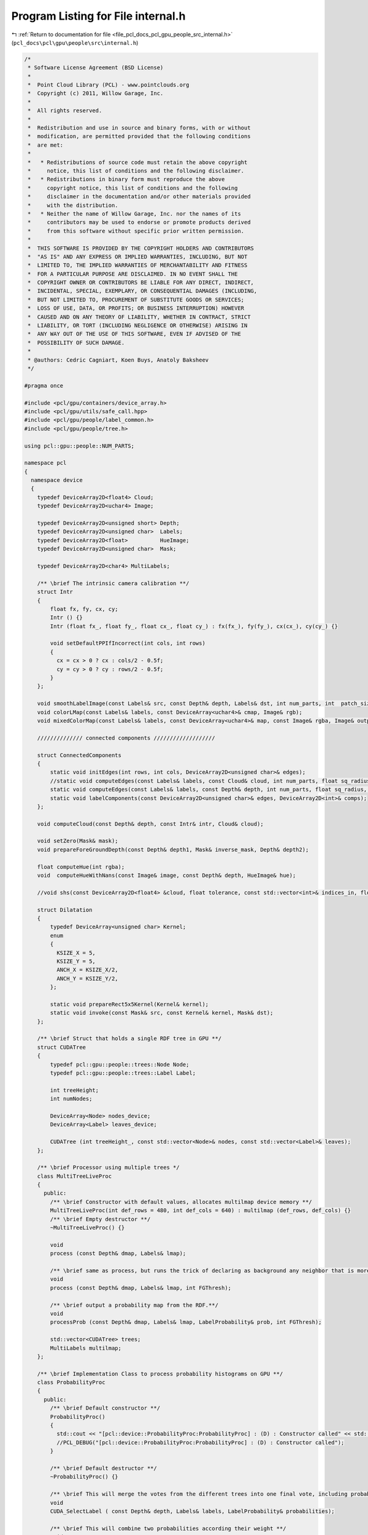 
.. _program_listing_file_pcl_docs_pcl_gpu_people_src_internal.h:

Program Listing for File internal.h
===================================

|exhale_lsh| :ref:`Return to documentation for file <file_pcl_docs_pcl_gpu_people_src_internal.h>` (``pcl_docs\pcl\gpu\people\src\internal.h``)

.. |exhale_lsh| unicode:: U+021B0 .. UPWARDS ARROW WITH TIP LEFTWARDS

.. code-block:: cpp

   /*
    * Software License Agreement (BSD License)
    *
    *  Point Cloud Library (PCL) - www.pointclouds.org
    *  Copyright (c) 2011, Willow Garage, Inc.
    *
    *  All rights reserved.
    *
    *  Redistribution and use in source and binary forms, with or without
    *  modification, are permitted provided that the following conditions
    *  are met:
    *
    *   * Redistributions of source code must retain the above copyright
    *     notice, this list of conditions and the following disclaimer.
    *   * Redistributions in binary form must reproduce the above
    *     copyright notice, this list of conditions and the following
    *     disclaimer in the documentation and/or other materials provided
    *     with the distribution.
    *   * Neither the name of Willow Garage, Inc. nor the names of its
    *     contributors may be used to endorse or promote products derived
    *     from this software without specific prior written permission.
    *
    *  THIS SOFTWARE IS PROVIDED BY THE COPYRIGHT HOLDERS AND CONTRIBUTORS
    *  "AS IS" AND ANY EXPRESS OR IMPLIED WARRANTIES, INCLUDING, BUT NOT
    *  LIMITED TO, THE IMPLIED WARRANTIES OF MERCHANTABILITY AND FITNESS
    *  FOR A PARTICULAR PURPOSE ARE DISCLAIMED. IN NO EVENT SHALL THE
    *  COPYRIGHT OWNER OR CONTRIBUTORS BE LIABLE FOR ANY DIRECT, INDIRECT,
    *  INCIDENTAL, SPECIAL, EXEMPLARY, OR CONSEQUENTIAL DAMAGES (INCLUDING,
    *  BUT NOT LIMITED TO, PROCUREMENT OF SUBSTITUTE GOODS OR SERVICES;
    *  LOSS OF USE, DATA, OR PROFITS; OR BUSINESS INTERRUPTION) HOWEVER
    *  CAUSED AND ON ANY THEORY OF LIABILITY, WHETHER IN CONTRACT, STRICT
    *  LIABILITY, OR TORT (INCLUDING NEGLIGENCE OR OTHERWISE) ARISING IN
    *  ANY WAY OUT OF THE USE OF THIS SOFTWARE, EVEN IF ADVISED OF THE
    *  POSSIBILITY OF SUCH DAMAGE.
    *
    * @authors: Cedric Cagniart, Koen Buys, Anatoly Baksheev
    */
   
   #pragma once
   
   #include <pcl/gpu/containers/device_array.h>
   #include <pcl/gpu/utils/safe_call.hpp>
   #include <pcl/gpu/people/label_common.h>
   #include <pcl/gpu/people/tree.h>
   
   using pcl::gpu::people::NUM_PARTS;
   
   namespace pcl
   {
     namespace device
     {
       typedef DeviceArray2D<float4> Cloud;
       typedef DeviceArray2D<uchar4> Image;
   
       typedef DeviceArray2D<unsigned short> Depth;
       typedef DeviceArray2D<unsigned char>  Labels;      
       typedef DeviceArray2D<float>          HueImage;
       typedef DeviceArray2D<unsigned char>  Mask;  
   
       typedef DeviceArray2D<char4> MultiLabels;
   
       /** \brief The intrinsic camera calibration **/
       struct Intr
       {
           float fx, fy, cx, cy;
           Intr () {}
           Intr (float fx_, float fy_, float cx_, float cy_) : fx(fx_), fy(fy_), cx(cx_), cy(cy_) {}
   
           void setDefaultPPIfIncorrect(int cols, int rows)
           {
             cx = cx > 0 ? cx : cols/2 - 0.5f;
             cy = cy > 0 ? cy : rows/2 - 0.5f;
           }
       };
   
       void smoothLabelImage(const Labels& src, const Depth& depth, Labels& dst, int num_parts, int  patch_size, int depthThres);
       void colorLMap(const Labels& labels, const DeviceArray<uchar4>& cmap, Image& rgb);
       void mixedColorMap(const Labels& labels, const DeviceArray<uchar4>& map, const Image& rgba, Image& output);
   
       ////////////// connected components ///////////////////        
   
       struct ConnectedComponents
       {
           static void initEdges(int rows, int cols, DeviceArray2D<unsigned char>& edges);
           //static void computeEdges(const Labels& labels, const Cloud& cloud, int num_parts, float sq_radius, DeviceArray2D<unsigned char>& edges);
           static void computeEdges(const Labels& labels, const Depth& depth, int num_parts, float sq_radius, DeviceArray2D<unsigned char>& edges);
           static void labelComponents(const DeviceArray2D<unsigned char>& edges, DeviceArray2D<int>& comps);
       };
   
       void computeCloud(const Depth& depth, const Intr& intr, Cloud& cloud);
   
       void setZero(Mask& mask);
       void prepareForeGroundDepth(const Depth& depth1, Mask& inverse_mask, Depth& depth2);
   
       float computeHue(int rgba);
       void  computeHueWithNans(const Image& image, const Depth& depth, HueImage& hue);
   
       //void shs(const DeviceArray2D<float4> &cloud, float tolerance, const std::vector<int>& indices_in, float delta_hue, Mask& indices_out);
   
       struct Dilatation
       {
           typedef DeviceArray<unsigned char> Kernel;
           enum 
           { 
             KSIZE_X = 5,
             KSIZE_Y = 5,
             ANCH_X = KSIZE_X/2,
             ANCH_Y = KSIZE_Y/2,
           };
   
           static void prepareRect5x5Kernel(Kernel& kernel);
           static void invoke(const Mask& src, const Kernel& kernel, Mask& dst);
       };
   
       /** \brief Struct that holds a single RDF tree in GPU **/
       struct CUDATree
       {
           typedef pcl::gpu::people::trees::Node Node;
           typedef pcl::gpu::people::trees::Label Label;
   
           int treeHeight;
           int numNodes;
   
           DeviceArray<Node> nodes_device;
           DeviceArray<Label> leaves_device;
   
           CUDATree (int treeHeight_, const std::vector<Node>& nodes, const std::vector<Label>& leaves);
       };
   
       /** \brief Processor using multiple trees */
       class MultiTreeLiveProc
       {
         public:
           /** \brief Constructor with default values, allocates multilmap device memory **/
           MultiTreeLiveProc(int def_rows = 480, int def_cols = 640) : multilmap (def_rows, def_cols) {}
           /** \brief Empty destructor **/
           ~MultiTreeLiveProc() {}
   
           void
           process (const Depth& dmap, Labels& lmap);
   
           /** \brief same as process, but runs the trick of declaring as background any neighbor that is more than FGThresh away.**/
           void
           process (const Depth& dmap, Labels& lmap, int FGThresh);
   
           /** \brief output a probability map from the RDF.**/
           void
           processProb (const Depth& dmap, Labels& lmap, LabelProbability& prob, int FGThresh);
   
           std::vector<CUDATree> trees;
           MultiLabels multilmap;
       };
   
       /** \brief Implementation Class to process probability histograms on GPU **/
       class ProbabilityProc
       {
         public:
           /** \brief Default constructor **/
           ProbabilityProc()
           {
             std::cout << "[pcl::device::ProbabilityProc:ProbabilityProc] : (D) : Constructor called" << std::endl;
             //PCL_DEBUG("[pcl::device::ProbabilityProc:ProbabilityProc] : (D) : Constructor called");
           }
   
           /** \brief Default destructor **/
           ~ProbabilityProc() {}
   
           /** \brief This will merge the votes from the different trees into one final vote, including probabilistic's **/
           void
           CUDA_SelectLabel ( const Depth& depth, Labels& labels, LabelProbability& probabilities);
   
           /** \brief This will combine two probabilities according their weight **/
           void
           CUDA_CombineProb ( const Depth& depth, LabelProbability& probIn1, float weight1,
                              LabelProbability& probIn2, float weight2, LabelProbability& probOut);
   
           /** \brief This will sum a probability multiplied with it's weight **/
           void
           CUDA_WeightedSumProb ( const Depth& depth, LabelProbability& probIn, float weight, LabelProbability& probOut);
   
           /** \brief This will blur the input labelprobability with the given kernel **/
           int
           CUDA_GaussianBlur( const Depth& depth,
                              LabelProbability& probIn,
                              DeviceArray<float>& kernel,
                              LabelProbability& probOut);
           /** \brief This will blur the input labelprobability with the given kernel, this version avoids extended allocation **/
           int
           CUDA_GaussianBlur( const Depth& depth,
                              LabelProbability& probIn,
                              DeviceArray<float>& kernel,
                              LabelProbability& probTemp,
                              LabelProbability& probOut);
       };
     }
   }
